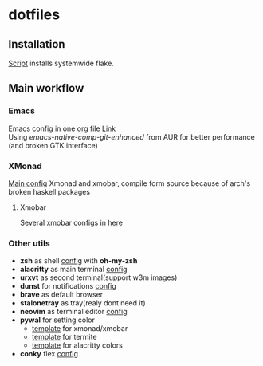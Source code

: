 * dotfiles
[[file:rice.png]]
[[https://github.com/iliayar/dotfiles/workflows/Shellcheck/badge.svg]]
** Installation
[[file:install.sh][Script]] installs systemwide flake.
** Main workflow
*** Emacs
Emacs config in one org file [[file:home/.emacs.d/config.org][Link]] \\
Using /emacs-native-comp-git-enhanced/ from AUR for better performance (and broken GTK interface)
*** XMonad
[[file:home/.xmonad/xmonad.hs][Main config]]
Xmonad and xmobar, compile form source because of arch's broken haskell packages
**** Xmobar
Several xmobar configs in [[file:home/.config/xmobar/][here]]

*** Other utils
- *zsh* as shell [[file:home/.zshrc][config]] with *oh-my-zsh*
- *alacritty* as main terminal [[file:home/.config/alacritty/alacritty.yml][config]]
- *urxvt* as second terminal(support w3m images) 
- *dunst* for notifications [[file:home/.config/dunst/dunstrc][config]]
- *brave* as default browser
- *stalonetray* as tray(realy dont need it)
- *neovim* as terminal editor [[file:home/.config/nvim/init.vim][config]]
- *pywal* for setting color
  - [[file:home/.config/wal/templates/Theme.hs][template]] for xmonad/xmobar
  - [[file:home/.config/wal/templates/termite.conf][template]] for termite
  - [[file:home/.config/wal/templates/alacritty.yml][template]] for alacritty colors
- *conky* flex [[file:home/.config/conky/conky.conf][config]]
